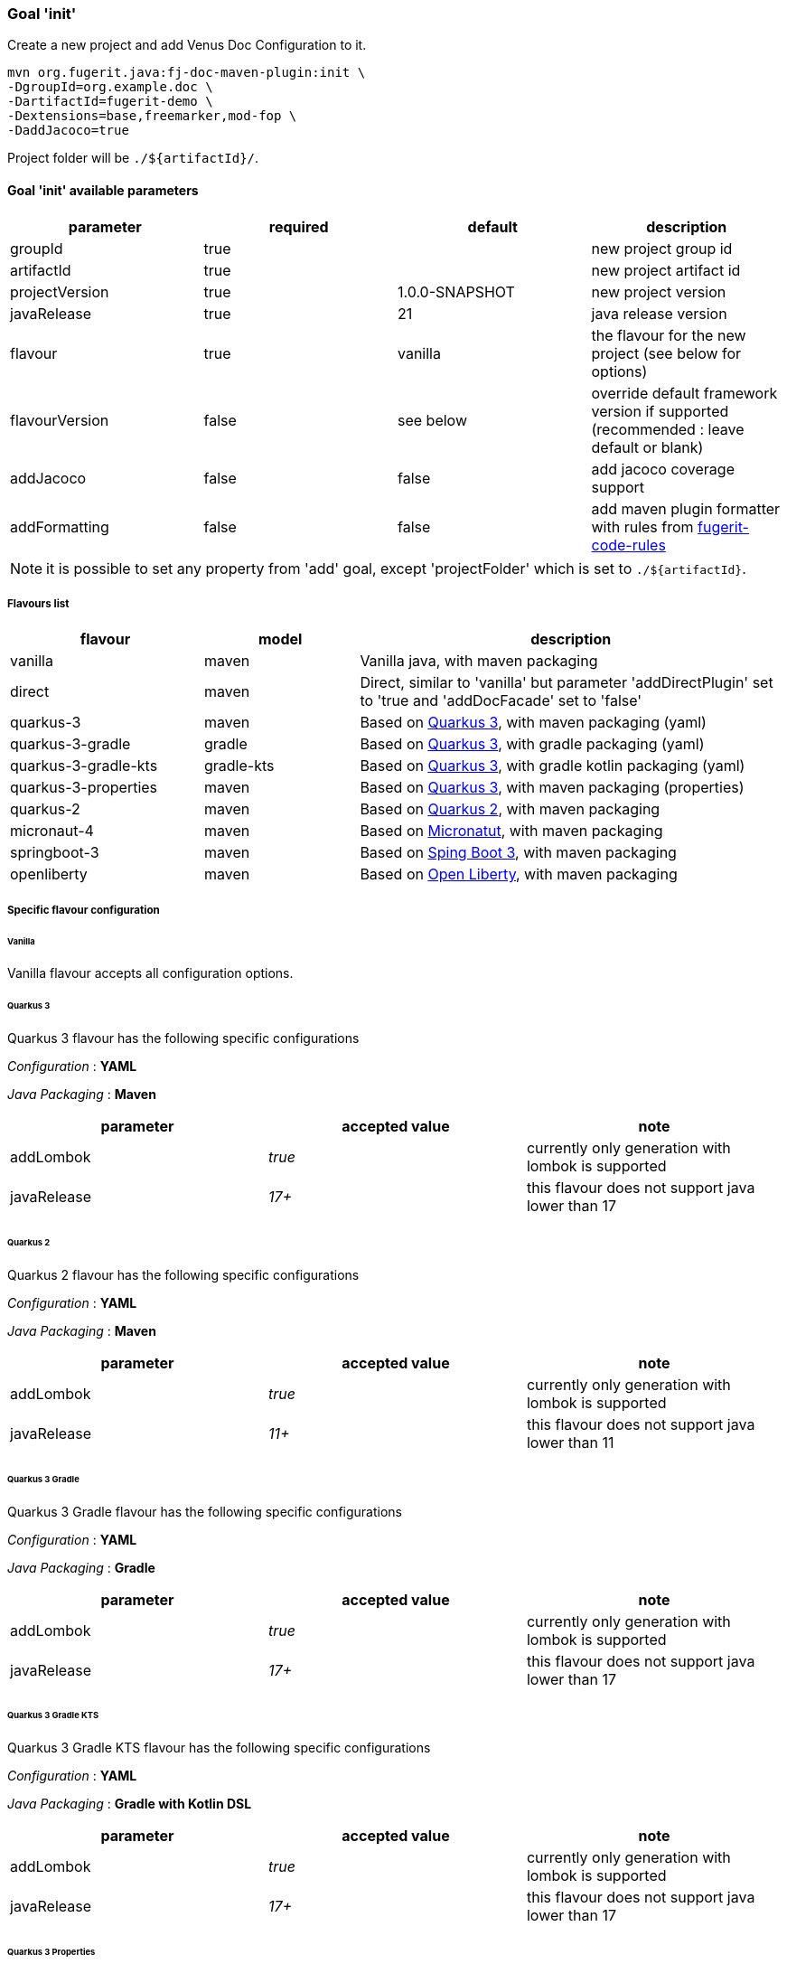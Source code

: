 [#maven-plugin-goal-init]
=== Goal 'init'

Create a new project and add Venus Doc Configuration to it.

[source,shell]
----
mvn org.fugerit.java:fj-doc-maven-plugin:init \
-DgroupId=org.example.doc \
-DartifactId=fugerit-demo \
-Dextensions=base,freemarker,mod-fop \
-DaddJacoco=true
----

Project folder will be `./${artifactId}/`.

==== Goal 'init' available parameters

[cols="4*", options="header"]
|====================================================================================================================================
| parameter      | required | default        | description
| groupId        | true     |                | new project group id
| artifactId     | true     |                | new project artifact id
| projectVersion | true     | 1.0.0-SNAPSHOT | new project version
| javaRelease    | true     | 21             | java release version
| flavour        | true     | vanilla        | the flavour for the new project (see below for options)
| flavourVersion | false    | see below      | override default framework version if supported (recommended : leave default or blank)
| addJacoco     | false     | false          | add jacoco coverage support
| addFormatting     | false     | false          | add maven plugin formatter with rules from link:https://github.com/fugerit-org/fugerit-code-rules[fugerit-code-rules]
|====================================================================================================================================

NOTE: it is possible to set any property from 'add' goal, except 'projectFolder' which is set to `./${artifactId}`.

[#flavour-list]
===== Flavours list

[cols="25,20,55", options="header"]
|====================================================================================================================================
| flavour      | model | description
| vanilla       | maven | Vanilla java, with maven packaging
| direct       | maven | Direct, similar to 'vanilla' but parameter 'addDirectPlugin' set to 'true and 'addDocFacade' set to 'false'
| quarkus-3        | maven | Based on link:https://quarkus.io/[Quarkus 3], with maven packaging (yaml)
| quarkus-3-gradle | gradle | Based on link:https://quarkus.io/[Quarkus 3], with gradle packaging (yaml)
| quarkus-3-gradle-kts | gradle-kts | Based on link:https://quarkus.io/[Quarkus 3], with gradle kotlin packaging (yaml)
| quarkus-3-properties | maven | Based on link:https://quarkus.io/[Quarkus 3], with maven packaging (properties)
| quarkus-2        | maven | Based on link:https://quarkus.io/[Quarkus 2], with maven packaging
| micronaut-4        | maven | Based on link:https://micronaut.io/[Micronatut], with maven packaging
| springboot-3        | maven | Based on link:https://spring.io/projects/spring-boot[Sping Boot 3], with maven packaging
| openliberty        | maven | Based on link:https://openliberty.io/[Open Liberty], with maven packaging
|====================================================================================================================================

[#flavour-extra-config]
===== Specific flavour configuration

[#flavour-vanilla]
====== Vanilla

Vanilla flavour accepts all configuration options.

[#flavour-quarkus-3]
====== Quarkus 3

Quarkus 3 flavour has the following specific configurations

_Configuration_ : *YAML*

_Java Packaging_ : *Maven*

[cols="3*", options="header"]
|====================================================================================================================================
| parameter      | accepted value | note
| addLombok      | _true_     | currently only generation with lombok is supported
| javaRelease    | _17+_      | this flavour does not support java lower than 17
|====================================================================================================================================

[#flavour-quarkus-2]
====== Quarkus 2

Quarkus 2 flavour has the following specific configurations

_Configuration_ : *YAML*

_Java Packaging_ : *Maven*

[cols="3*", options="header"]
|====================================================================================================================================
| parameter      | accepted value | note
| addLombok      | _true_     | currently only generation with lombok is supported
| javaRelease    | _11+_      | this flavour does not support java lower than 11
|====================================================================================================================================

[#flavour-quarkus-3-gradle]
====== Quarkus 3 Gradle

Quarkus 3 Gradle flavour has the following specific configurations

_Configuration_ : *YAML*

_Java Packaging_ : *Gradle*

[cols="3*", options="header"]
|====================================================================================================================================
| parameter      | accepted value | note
| addLombok      | _true_     | currently only generation with lombok is supported
| javaRelease    | _17+_      | this flavour does not support java lower than 17
|====================================================================================================================================

[#flavour-quarkus-3-gradle-kts]
====== Quarkus 3 Gradle KTS

Quarkus 3 Gradle KTS flavour has the following specific configurations

_Configuration_ : *YAML*

_Java Packaging_ : *Gradle with Kotlin DSL*

[cols="3*", options="header"]
|====================================================================================================================================
| parameter      | accepted value | note
| addLombok      | _true_     | currently only generation with lombok is supported
| javaRelease    | _17+_      | this flavour does not support java lower than 17
|====================================================================================================================================

[#flavour-quarkus-3-properties]
====== Quarkus 3 Properties

Quarkus 3 properties flavour has the following specific configurations

_Configuration_ : *properties*

_Java Packaging_ : *Maven*

[cols="3*", options="header"]
|====================================================================================================================================
| parameter      | accepted value | note
| addLombok      | _true_     | currently only generation with lombok is supported
| javaRelease    | _17+_      | this flavour does not support java lower than 17
|====================================================================================================================================

[#flavour-micronaut-4]
====== Micronaut 4

Micronaut 4 flavour has the following specific configurations

_Configuration_ : *YAML*

_Java Packaging_ : *Maven*

[cols="3*", options="header"]
|====================================================================================================================================
| parameter      | accepted value | note
| addLombok      | _true_     | currently only generation with lombok is supported
| javaRelease    | _17+_      | this flavour does not support java lower than 17
|====================================================================================================================================

[#flavour-openliberty-properties]
====== Open Liberty

Open Liberty flavour has the following specific configurations

_Configuration_ : *properties*

_Java Packaging_ : *Maven*

[cols="3*", options="header"]
|====================================================================================================================================
| parameter      | accepted value | note
| addLombok      | _true_     | currently only generation with lombok is supported
| javaRelease    | _17+_      | this flavour does not support java lower than 17
|====================================================================================================================================

[#flavour-springboot-3]
====== Spring Boot 3

Spring Boot 3 flavour has the following specific configurations

_Configuration_ : *YAML*

_Java Packaging_ : *Maven*

[cols="3*", options="header"]
|====================================================================================================================================
| parameter      | accepted value | note
| addLombok      | _true_     | currently only generation with lombok is supported
| javaRelease    | _17+_      | this flavour does not support java lower than 17
|====================================================================================================================================

